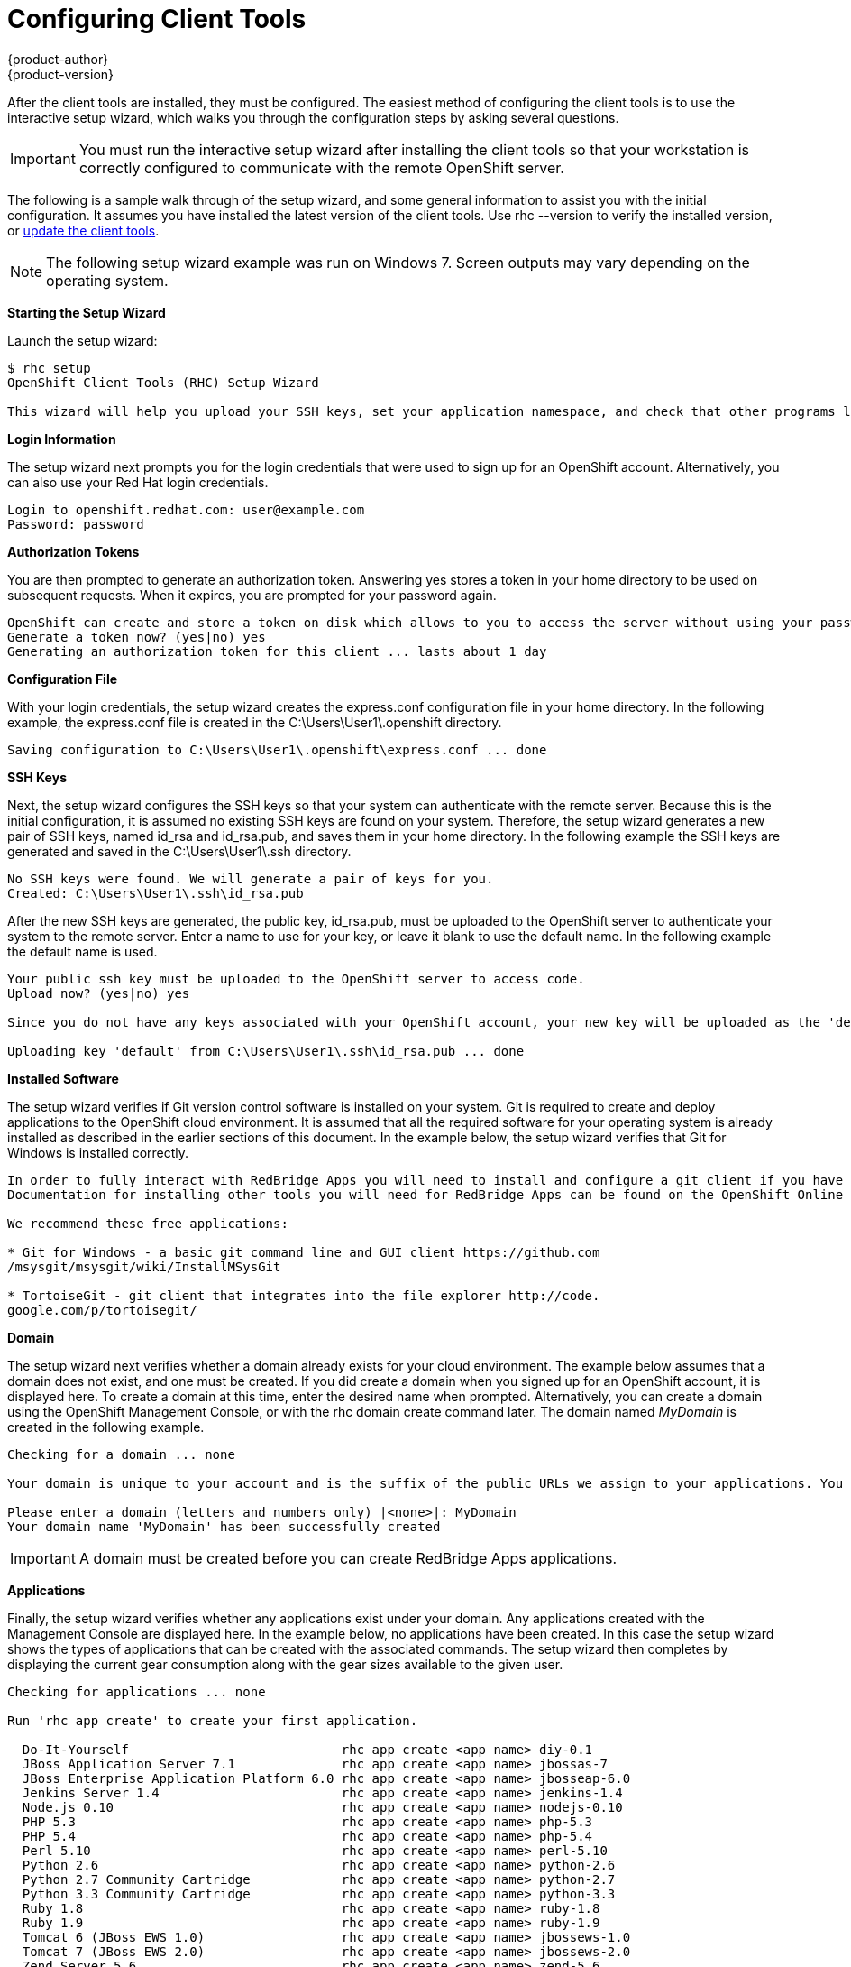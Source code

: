 = Configuring Client Tools
{product-author}
{product-version}
:data-uri:
:icons:

After the client tools are installed, they must be configured. The easiest method of configuring the client tools is to use the interactive setup wizard, which walks you through the configuration steps by asking several questions. 


[IMPORTANT]
====
You must run the interactive setup wizard after installing the client tools so that your workstation is correctly configured to communicate with the remote OpenShift server. 
====

The following is a sample walk through of the setup wizard, and some general information to assist you with the initial configuration. It assumes you have installed the latest version of the client tools. Use +rhc --version+ to verify the installed version, or link:updating_client_tools.html[update the client tools].


[NOTE]
====
The following setup wizard example was run on Windows 7. Screen outputs may vary depending on the operating system. 
====


*Starting the Setup Wizard*

Launch the setup wizard:

----
$ rhc setup
OpenShift Client Tools (RHC) Setup Wizard

This wizard will help you upload your SSH keys, set your application namespace, and check that other programs like Git are properly installed.
----

*Login Information*

The setup wizard next prompts you for the login credentials that were used to sign up for an OpenShift account. Alternatively, you can also use your Red Hat login credentials.

----
Login to openshift.redhat.com: user@example.com
Password: password
----

*Authorization Tokens*

You are then prompted to generate an authorization token. Answering [userinput]#yes# stores a token in your home directory to be used on subsequent requests. When it expires, you are prompted for your password again. 

----
OpenShift can create and store a token on disk which allows to you to access the server without using your password. The key is stored in your home directory and should be kept secret. You can delete the key at any time by running 'rhc logout'.
Generate a token now? (yes|no) yes
Generating an authorization token for this client ... lasts about 1 day
----

*Configuration File*

With your login credentials, the setup wizard creates the [filename]#express.conf# configuration file in your home directory. In the following example, the [filename]#express.conf# file is created in the [filename]#C:\Users\User1\.openshift# directory.

----
Saving configuration to C:\Users\User1\.openshift\express.conf ... done
----

*SSH Keys*

Next, the setup wizard configures the SSH keys so that your system can authenticate with the remote server. Because this is the initial configuration, it is assumed no existing SSH keys are found on your system. Therefore, the setup wizard generates a new pair of SSH keys, named [filename]#id_rsa# and [filename]#id_rsa.pub#, and saves them in your home directory. In the following example the SSH keys are generated and saved in the [filename]#C:\Users\User1\.ssh# directory.

----
No SSH keys were found. We will generate a pair of keys for you.
Created: C:\Users\User1\.ssh\id_rsa.pub
----

After the new SSH keys are generated, the public key, [filename]#id_rsa.pub#, must be uploaded to the OpenShift server to authenticate your system to the remote server. Enter a name to use for your key, or leave it blank to use the default name. In the following example the default name is used.

----
Your public ssh key must be uploaded to the OpenShift server to access code.
Upload now? (yes|no) yes

Since you do not have any keys associated with your OpenShift account, your new key will be uploaded as the 'default' key

Uploading key 'default' from C:\Users\User1\.ssh\id_rsa.pub ... done
----

*Installed Software*

The setup wizard verifies if Git version control software is installed on your system. Git is required to create and deploy applications to the OpenShift cloud environment. It is assumed that all the required software for your operating system is already installed as described in the earlier sections of this document. In the example below, the setup wizard verifies that Git for Windows is installed correctly.

----
In order to fully interact with RedBridge Apps you will need to install and configure a git client if you have not already done so.
Documentation for installing other tools you will need for RedBridge Apps can be found on the OpenShift Online page at https://openshift.redhat.com/community/developers/install-the-client-tools

We recommend these free applications:

* Git for Windows - a basic git command line and GUI client https://github.com
/msysgit/msysgit/wiki/InstallMSysGit

* TortoiseGit - git client that integrates into the file explorer http://code.
google.com/p/tortoisegit/
----

*Domain*

The setup wizard next verifies whether a domain already exists for your cloud environment. The example below assumes that a domain does not exist, and one must be created. If you did create a domain when you signed up for an OpenShift account, it is displayed here. To create a domain at this time, enter the desired name when prompted. Alternatively, you can create a domain using the OpenShift Management Console, or with the +rhc domain create+ command later. The domain named _MyDomain_ is created in the following example.

----
Checking for a domain ... none

Your domain is unique to your account and is the suffix of the public URLs we assign to your applications. You may configure your domain here or leave it blank and use 'rhc domain create' to create a domain later. You will not be able to create applications without first creating a domain.

Please enter a domain (letters and numbers only) |<none>|: MyDomain
Your domain name 'MyDomain' has been successfully created
----

IMPORTANT: A domain must be created before you can create RedBridge Apps applications.

*Applications*

Finally, the setup wizard verifies whether any applications exist under your domain. Any applications created with the Management Console are displayed here. In the example below, no applications have been created. In this case the setup wizard shows the types of applications that can be created with the associated commands. The setup wizard then completes by displaying the current gear consumption along with the gear sizes available to the given user.

----
Checking for applications ... none

Run 'rhc app create' to create your first application.

  Do-It-Yourself                            rhc app create <app name> diy-0.1
  JBoss Application Server 7.1              rhc app create <app name> jbossas-7
  JBoss Enterprise Application Platform 6.0 rhc app create <app name> jbosseap-6.0
  Jenkins Server 1.4                        rhc app create <app name> jenkins-1.4
  Node.js 0.10                              rhc app create <app name> nodejs-0.10
  PHP 5.3                                   rhc app create <app name> php-5.3
  PHP 5.4                                   rhc app create <app name> php-5.4
  Perl 5.10                                 rhc app create <app name> perl-5.10
  Python 2.6                                rhc app create <app name> python-2.6
  Python 2.7 Community Cartridge            rhc app create <app name> python-2.7
  Python 3.3 Community Cartridge            rhc app create <app name> python-3.3
  Ruby 1.8                                  rhc app create <app name> ruby-1.8
  Ruby 1.9                                  rhc app create <app name> ruby-1.9
  Tomcat 6 (JBoss EWS 1.0)                  rhc app create <app name> jbossews-1.0
  Tomcat 7 (JBoss EWS 2.0)                  rhc app create <app name> jbossews-2.0
  Zend Server 5.6                           rhc app create <app name> zend-5.6

  You are using 0 of 3 total gears
  The following gear sizes are available to you: small

Your client tools are now configured.
----

The OpenShift client tools are now configured on your system. 
